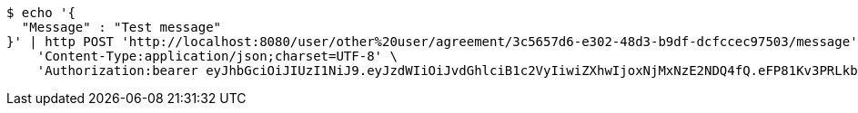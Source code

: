 [source,bash]
----
$ echo '{
  "Message" : "Test message"
}' | http POST 'http://localhost:8080/user/other%20user/agreement/3c5657d6-e302-48d3-b9df-dcfccec97503/message' \
    'Content-Type:application/json;charset=UTF-8' \
    'Authorization:bearer eyJhbGciOiJIUzI1NiJ9.eyJzdWIiOiJvdGhlciB1c2VyIiwiZXhwIjoxNjMxNzE2NDQ4fQ.eFP81Kv3PRLkbAwrInBHo9s8qpe3FzMgU6hAalCFFdM'
----